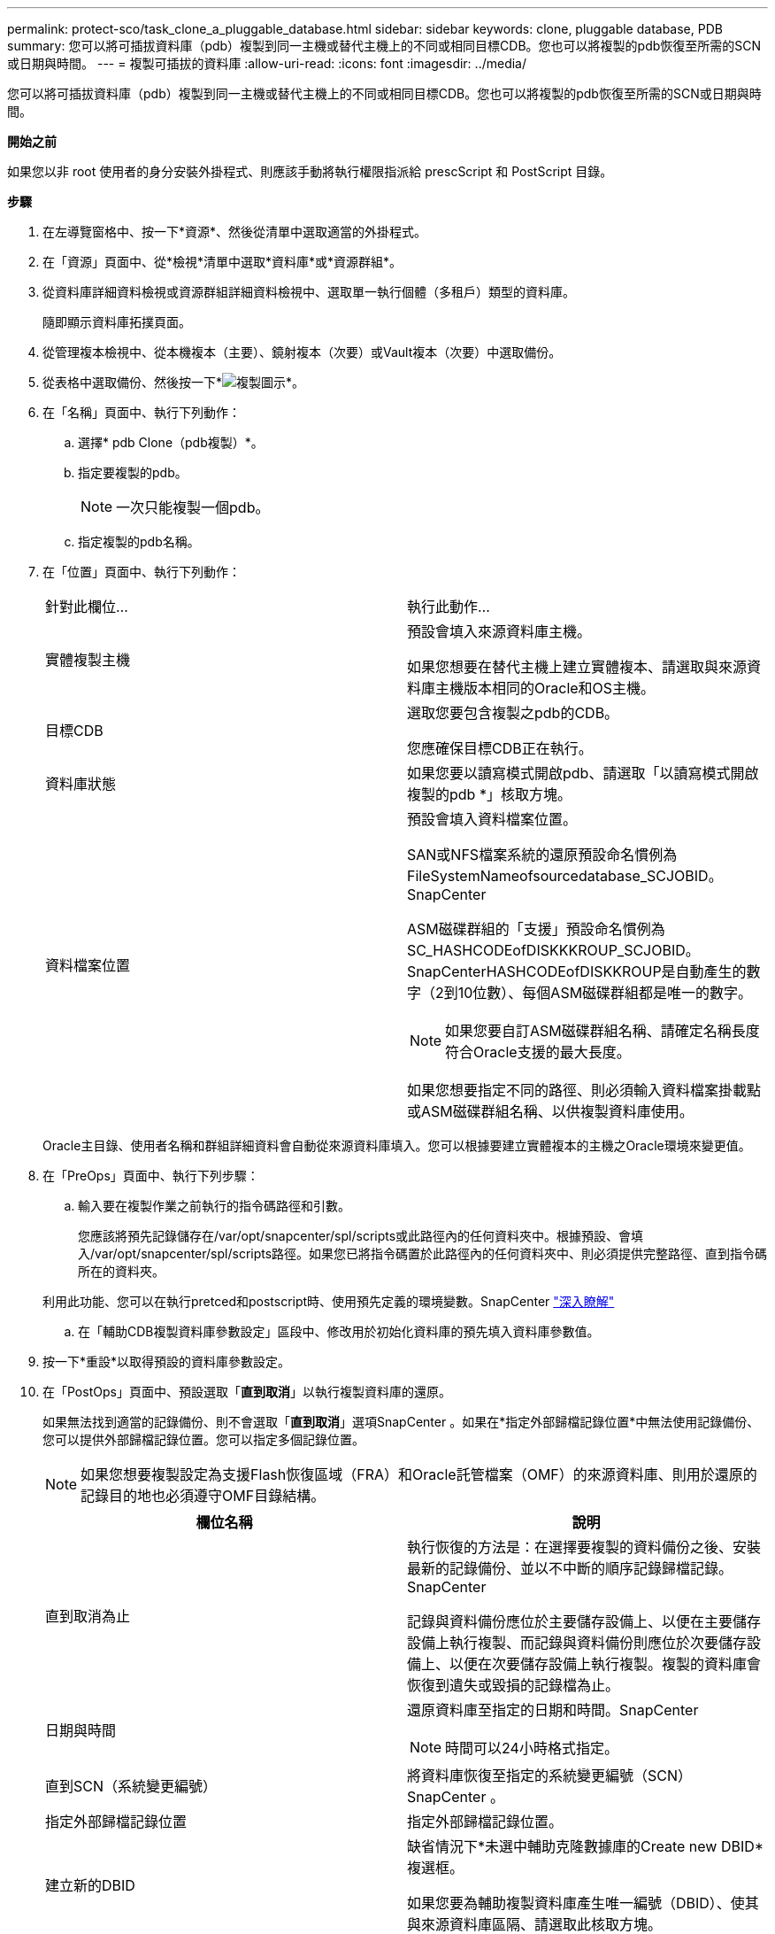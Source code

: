 ---
permalink: protect-sco/task_clone_a_pluggable_database.html 
sidebar: sidebar 
keywords: clone, pluggable database, PDB 
summary: 您可以將可插拔資料庫（pdb）複製到同一主機或替代主機上的不同或相同目標CDB。您也可以將複製的pdb恢復至所需的SCN或日期與時間。 
---
= 複製可插拔的資料庫
:allow-uri-read: 
:icons: font
:imagesdir: ../media/


[role="lead"]
您可以將可插拔資料庫（pdb）複製到同一主機或替代主機上的不同或相同目標CDB。您也可以將複製的pdb恢復至所需的SCN或日期與時間。

*開始之前*

如果您以非 root 使用者的身分安裝外掛程式、則應該手動將執行權限指派給 prescScript 和 PostScript 目錄。

*步驟*

. 在左導覽窗格中、按一下*資源*、然後從清單中選取適當的外掛程式。
. 在「資源」頁面中、從*檢視*清單中選取*資料庫*或*資源群組*。
. 從資料庫詳細資料檢視或資源群組詳細資料檢視中、選取單一執行個體（多租戶）類型的資料庫。
+
隨即顯示資料庫拓撲頁面。

. 從管理複本檢視中、從本機複本（主要）、鏡射複本（次要）或Vault複本（次要）中選取備份。
. 從表格中選取備份、然後按一下*image:../media/clone_icon.gif["複製圖示"]*。
. 在「名稱」頁面中、執行下列動作：
+
.. 選擇* pdb Clone（pdb複製）*。
.. 指定要複製的pdb。
+

NOTE: 一次只能複製一個pdb。

.. 指定複製的pdb名稱。


. 在「位置」頁面中、執行下列動作：
+
|===


| 針對此欄位... | 執行此動作... 


 a| 
實體複製主機
 a| 
預設會填入來源資料庫主機。

如果您想要在替代主機上建立實體複本、請選取與來源資料庫主機版本相同的Oracle和OS主機。



 a| 
目標CDB
 a| 
選取您要包含複製之pdb的CDB。

您應確保目標CDB正在執行。



 a| 
資料庫狀態
 a| 
如果您要以讀寫模式開啟pdb、請選取「以讀寫模式開啟複製的pdb *」核取方塊。



 a| 
資料檔案位置
 a| 
預設會填入資料檔案位置。

SAN或NFS檔案系統的還原預設命名慣例為FileSystemNameofsourcedatabase_SCJOBID。SnapCenter

ASM磁碟群組的「支援」預設命名慣例為SC_HASHCODEofDISKKKROUP_SCJOBID。SnapCenterHASHCODEofDISKKROUP是自動產生的數字（2到10位數）、每個ASM磁碟群組都是唯一的數字。


NOTE: 如果您要自訂ASM磁碟群組名稱、請確定名稱長度符合Oracle支援的最大長度。

如果您想要指定不同的路徑、則必須輸入資料檔案掛載點或ASM磁碟群組名稱、以供複製資料庫使用。

|===
+
Oracle主目錄、使用者名稱和群組詳細資料會自動從來源資料庫填入。您可以根據要建立實體複本的主機之Oracle環境來變更值。

. 在「PreOps」頁面中、執行下列步驟：
+
.. 輸入要在複製作業之前執行的指令碼路徑和引數。
+
您應該將預先記錄儲存在/var/opt/snapcenter/spl/scripts或此路徑內的任何資料夾中。根據預設、會填入/var/opt/snapcenter/spl/scripts路徑。如果您已將指令碼置於此路徑內的任何資料夾中、則必須提供完整路徑、直到指令碼所在的資料夾。

+
利用此功能、您可以在執行pretced和postscript時、使用預先定義的環境變數。SnapCenter link:../protect-sco/predefined-environment-variables-prescript-postscript-clone.html["深入瞭解"^]

.. 在「輔助CDB複製資料庫參數設定」區段中、修改用於初始化資料庫的預先填入資料庫參數值。


. 按一下*重設*以取得預設的資料庫參數設定。
. 在「PostOps」頁面中、預設選取「*直到取消*」以執行複製資料庫的還原。
+
如果無法找到適當的記錄備份、則不會選取「*直到取消*」選項SnapCenter 。如果在*指定外部歸檔記錄位置*中無法使用記錄備份、您可以提供外部歸檔記錄位置。您可以指定多個記錄位置。

+

NOTE: 如果您想要複製設定為支援Flash恢復區域（FRA）和Oracle託管檔案（OMF）的來源資料庫、則用於還原的記錄目的地也必須遵守OMF目錄結構。

+
|===
| 欄位名稱 | 說明 


 a| 
直到取消為止
 a| 
執行恢復的方法是：在選擇要複製的資料備份之後、安裝最新的記錄備份、並以不中斷的順序記錄歸檔記錄。SnapCenter

記錄與資料備份應位於主要儲存設備上、以便在主要儲存設備上執行複製、而記錄與資料備份則應位於次要儲存設備上、以便在次要儲存設備上執行複製。複製的資料庫會恢復到遺失或毀損的記錄檔為止。



 a| 
日期與時間
 a| 
還原資料庫至指定的日期和時間。SnapCenter


NOTE: 時間可以24小時格式指定。



 a| 
直到SCN（系統變更編號）
 a| 
將資料庫恢復至指定的系統變更編號（SCN）SnapCenter 。



 a| 
指定外部歸檔記錄位置
 a| 
指定外部歸檔記錄位置。



 a| 
建立新的DBID
 a| 
缺省情況下*未選中輔助克隆數據庫的Create new DBID*複選框。

如果您要為輔助複製資料庫產生唯一編號（DBID）、使其與來源資料庫區隔、請選取此核取方塊。



 a| 
建立暫用資料表空間的暫用檔案
 a| 
如果您要為複製資料庫的預設暫存資料表空間建立暫存檔、請選取此核取方塊。

如果未選取此核取方塊、則會建立不含臨時檔案的資料庫複本。



 a| 
輸入建立複本時要套用的SQL項目
 a| 
新增建立複本時要套用的SQL項目。



 a| 
輸入要在複製作業後執行的指令碼
 a| 
指定要在複製作業之後執行的PostScript路徑和引數。

您應將此等附文儲存在_/var/opt/snapcenter/spl/scripts_或此路徑內的任何資料夾中。

依預設、會填入_/var/opt/snapcenter/spl/scripts_路徑。如果您已將指令碼置於此路徑內的任何資料夾中、則必須提供完整路徑、直到指令碼所在的資料夾。


NOTE: 如果複製作業失敗、將不會執行指令碼、並直接觸發清除活動。

|===
. 在「通知」頁面的*電子郵件喜好設定*下拉式清單中、選取您要傳送電子郵件的案例。
+
您也必須指定寄件者和接收者的電子郵件地址、以及電子郵件的主旨。如果您要附加執行的複製作業報告、請選取*附加作業報告*。

+

NOTE: 對於電子郵件通知、您必須使用GUI或PowerShell命令Set-SmtpServer來指定SMTP伺服器詳細資料。

. 檢閱摘要、然後按一下「*完成*」。
. 按一下*監控*>*工作*來監控作業進度。


*完成後*

如果您想要建立複製的pdb備份、您應該備份要複製pdb的目標CDB、因為無法只備份複製的pdb。如果您想要建立具有次要關係的備份、則應該為目標CDB建立次要關係。

在RAC設定中、複製的pdb儲存設備只會附加至執行pdb複製的節點。RAC其他節點上的PDF處於掛載狀態。如果您想要從其他節點存取複製的pdb、則應手動將儲存設備附加至其他節點。

*瞭解更多資訊*

* https://kb.netapp.com/Advice_and_Troubleshooting/Data_Protection_and_Security/SnapCenter/ORA-00308%3A_cannot_open_archived_log_ORA_LOG_arch1_123_456789012.arc["還原或複製失敗、並顯示ORA-00308錯誤訊息"^]
* https://kb.netapp.com/Advice_and_Troubleshooting/Data_Protection_and_Security/SnapCenter/What_are_the_customizable_parameters_for_backup_restore_and_clone_operations_on_AIX_systems["可自訂的參數、用於在AIX系統上進行備份、還原和複製作業"^]

